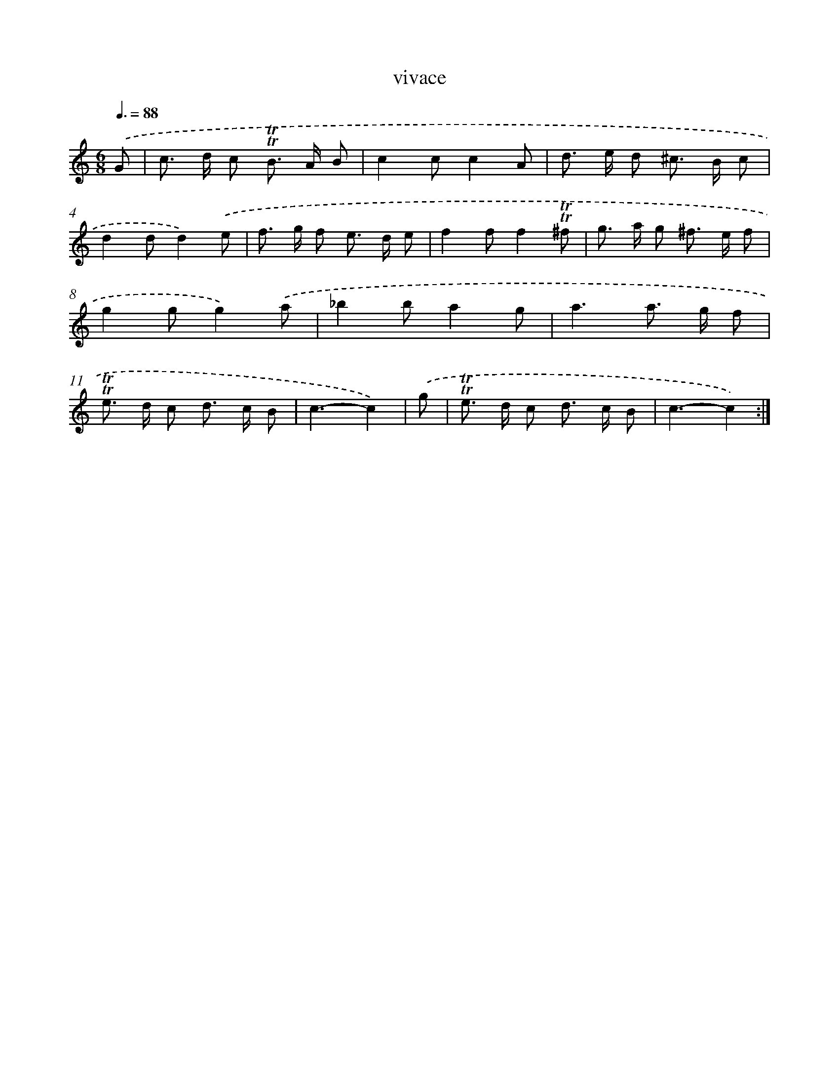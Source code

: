 X: 15696
T: vivace
%%abc-version 2.0
%%abcx-abcm2ps-target-version 5.9.1 (29 Sep 2008)
%%abc-creator hum2abc beta
%%abcx-conversion-date 2018/11/01 14:37:56
%%humdrum-veritas 1180018302
%%humdrum-veritas-data 2489456072
%%continueall 1
%%barnumbers 0
L: 1/8
M: 6/8
Q: 3/8=88
K: C clef=treble
.('G [I:setbarnb 1]|
c> d c !trill!!trill!B> A B |
c2cc2A |
d> e d ^c> B c |
d2dd2).('e |
f> g f e> d e |
f2ff2!trill!!trill!^f |
g> a g ^f> e f |
g2gg2).('a |
_b2ba2g |
a3a> g f |
!trill!!trill!e> d c d> c B |
c3-c2) |
.('g [I:setbarnb 13]|
!trill!!trill!e> d c d> c B |
c3-c2) :|]
